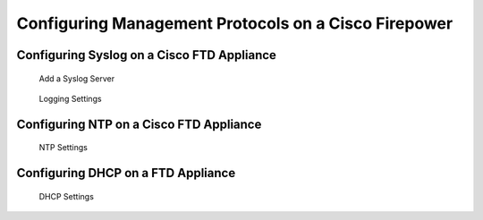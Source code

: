 Configuring Management Protocols on a Cisco Firepower
=====================================================

Configuring Syslog on a Cisco FTD Appliance
-------------------------------------------

.. figure:: _images/configuring-management-protocols-on-a-cisco-firepower-1.png
   :alt: Add a Syslog Server

   Add a Syslog Server

.. figure:: _images/configuring-management-protocols-on-a-cisco-firepower-2.png
   :alt: Logging Settings

   Logging Settings

Configuring NTP on a Cisco FTD Appliance
----------------------------------------

.. figure:: _images/configuring-management-protocols-on-a-cisco-firepower-3.png
   :alt: NTP Settings

   NTP Settings

Configuring DHCP on a FTD Appliance
-----------------------------------

.. figure:: _images/configuring-management-protocols-on-a-cisco-firepower-4.png
   :alt: DHCP Settings

   DHCP Settings
